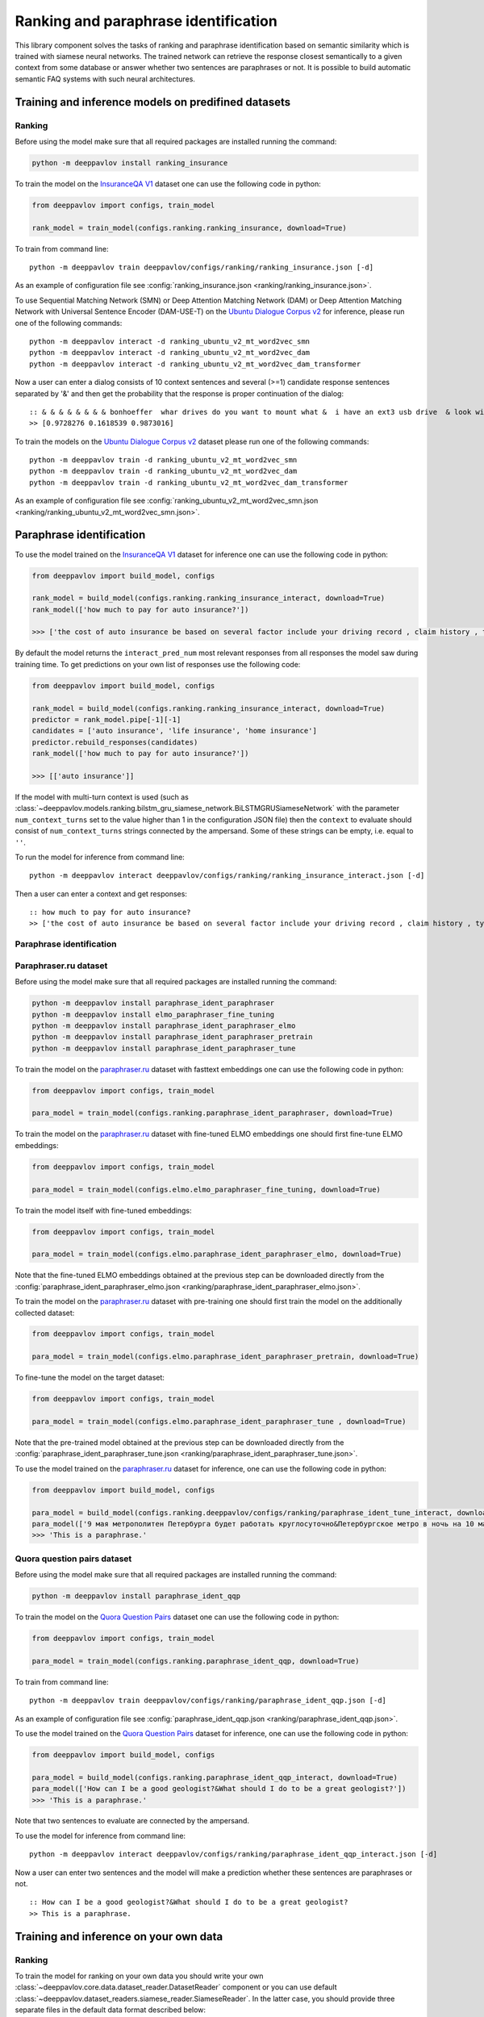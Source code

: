 Ranking and paraphrase identification
=====================================

This library component solves the tasks of ranking and paraphrase identification based on semantic similarity
which is trained with siamese neural networks. The trained network can retrieve the response
closest semantically to a given context from some database or answer whether two sentences are paraphrases or not.
It is possible to build automatic semantic FAQ systems with such neural architectures.

Training and inference models on predifined datasets
----------------------------------------------------

Ranking
~~~~~~~

Before using the model make sure that all required packages are installed running the command:

.. code:: bash

    python -m deeppavlov install ranking_insurance

To train the model on the `InsuranceQA V1`_ dataset one can use the following code in python:

.. code:: python

    from deeppavlov import configs, train_model

    rank_model = train_model(configs.ranking.ranking_insurance, download=True)

To train from command line:

::

    python -m deeppavlov train deeppavlov/configs/ranking/ranking_insurance.json [-d]

As an example of configuration file see
:config:`ranking_insurance.json <ranking/ranking_insurance.json>`.

To use Sequential Matching Network (SMN) or Deep Attention Matching Network (DAM) or
Deep Attention Matching Network with Universal Sentence Encoder (DAM-USE-T)
on the `Ubuntu Dialogue Corpus v2`_ for inference, please run one of the following commands:

::

    python -m deeppavlov interact -d ranking_ubuntu_v2_mt_word2vec_smn
    python -m deeppavlov interact -d ranking_ubuntu_v2_mt_word2vec_dam
    python -m deeppavlov interact -d ranking_ubuntu_v2_mt_word2vec_dam_transformer

Now a user can enter a dialog consists of 10 context sentences and several (>=1) candidate response sentences separated by '&'
and then get the probability that the response is proper continuation of the dialog:

::

    :: & & & & & & & & bonhoeffer  whar drives do you want to mount what &  i have an ext3 usb drive  & look with fdisk -l & hello there & fdisk is all you need
    >> [0.9728276 0.1618539 0.9873016]

To train the models on the `Ubuntu Dialogue Corpus v2`_ dataset please run one of the following commands:

::

    python -m deeppavlov train -d ranking_ubuntu_v2_mt_word2vec_smn
    python -m deeppavlov train -d ranking_ubuntu_v2_mt_word2vec_dam
    python -m deeppavlov train -d ranking_ubuntu_v2_mt_word2vec_dam_transformer

As an example of configuration file see
:config:`ranking_ubuntu_v2_mt_word2vec_smn.json <ranking/ranking_ubuntu_v2_mt_word2vec_smn.json>`.


Paraphrase identification
-------------------------

To use the model trained on the `InsuranceQA V1`_ dataset for
inference one can use the following code in python:

.. code:: python

    from deeppavlov import build_model, configs

    rank_model = build_model(configs.ranking.ranking_insurance_interact, download=True)
    rank_model(['how much to pay for auto insurance?'])

    >>> ['the cost of auto insurance be based on several factor include your driving record , claim history , type of vehicle , credit score where you live and how far you travel to and from work I will recommend work with an independent agent who can shop several company find the good policy for you', 'there be not any absolute answer to this question rate for auto insurance coverage can vary greatly from carrier to carrier and from area to area contact local agent in your area find out about coverage availablity and pricing within your area look for an agent that you be comfortable working with as they will be the first last point of contact in most instance', 'the cost of auto insurance coverage for any vehicle or driver can vary greatly thing that effect your auto insurance rate be geographical location , vehicle , age (s) of driver (s) , type of coverage desire , motor vehicle record of all driver , credit rating of all driver and more contact a local agent get a quote a quote cost nothing but will let you know where your rate will']


By default the model returns the ``interact_pred_num`` most relevant responses from all responses the model saw during training time.
To get predictions on your own list of responses use the following code:

.. code:: python

    from deeppavlov import build_model, configs

    rank_model = build_model(configs.ranking.ranking_insurance_interact, download=True)
    predictor = rank_model.pipe[-1][-1]
    candidates = ['auto insurance', 'life insurance', 'home insurance']
    predictor.rebuild_responses(candidates)
    rank_model(['how much to pay for auto insurance?'])

    >>> [['auto insurance']]

If the model with multi-turn context is used
(such as :class:`~deeppavlov.models.ranking.bilstm_gru_siamese_network.BiLSTMGRUSiameseNetwork`
with the parameter ``num_context_turns`` set to the value higher than 1 in the configuration JSON file)
then the ``context`` to evaluate should consist of ``num_context_turns`` strings connected by the ampersand.
Some of these strings can be empty, i.e. equal to ``''``.

To run the model for inference from command line:

::

    python -m deeppavlov interact deeppavlov/configs/ranking/ranking_insurance_interact.json [-d]

Then a user can enter a context and get responses:

::

    :: how much to pay for auto insurance?
    >> ['the cost of auto insurance be based on several factor include your driving record , claim history , type of vehicle , credit score where you live and how far you travel to and from work I will recommend work with an independent agent who can shop several company find the good policy for you', 'there be not any absolute answer to this question rate for auto insurance coverage can vary greatly from carrier to carrier and from area to area contact local agent in your area find out about coverage availablity and pricing within your area look for an agent that you be comfortable working with as they will be the first last point of contact in most instance', 'the cost of auto insurance coverage for any vehicle or driver can vary greatly thing that effect your auto insurance rate be geographical location , vehicle , age (s) of driver (s) , type of coverage desire , motor vehicle record of all driver , credit rating of all driver and more contact a local agent get a quote a quote cost nothing but will let you know where your rate will']


Paraphrase identification
~~~~~~~~~~~~~~~~~~~~~~~~~

Paraphraser.ru dataset
~~~~~~~~~~~~~~~~~~~~~~

Before using the model make sure that all required packages are installed running the command:

.. code:: bash

    python -m deeppavlov install paraphrase_ident_paraphraser
    python -m deeppavlov install elmo_paraphraser_fine_tuning
    python -m deeppavlov install paraphrase_ident_paraphraser_elmo
    python -m deeppavlov install paraphrase_ident_paraphraser_pretrain
    python -m deeppavlov install paraphrase_ident_paraphraser_tune

To train the model on the `paraphraser.ru`_ dataset with fasttext embeddings one can use the following code in python:

.. code:: python

    from deeppavlov import configs, train_model

    para_model = train_model(configs.ranking.paraphrase_ident_paraphraser, download=True)


To train the model on the `paraphraser.ru`_ dataset with fine-tuned ELMO embeddings one should first fine-tune ELMO embeddings:

.. code:: python

    from deeppavlov import configs, train_model

    para_model = train_model(configs.elmo.elmo_paraphraser_fine_tuning, download=True)

To train the model itself with fine-tuned embeddings:

.. code:: python

    from deeppavlov import configs, train_model

    para_model = train_model(configs.elmo.paraphrase_ident_paraphraser_elmo, download=True)

Note that the fine-tuned ELMO embeddings obtained at the previous step can be downloaded directly
from the :config:`paraphrase_ident_paraphraser_elmo.json <ranking/paraphrase_ident_paraphraser_elmo.json>`.

To train the model on the `paraphraser.ru`_ dataset with pre-training one should first train the model
on the additionally collected dataset:

.. code:: python

    from deeppavlov import configs, train_model

    para_model = train_model(configs.elmo.paraphrase_ident_paraphraser_pretrain, download=True)

To fine-tune the model on the target dataset:

.. code:: python

    from deeppavlov import configs, train_model

    para_model = train_model(configs.elmo.paraphrase_ident_paraphraser_tune , download=True)

Note that the pre-trained model obtained at the previous step can be downloaded directly
from the :config:`paraphrase_ident_paraphraser_tune.json <ranking/paraphrase_ident_paraphraser_tune.json>`.

To use the model trained on the `paraphraser.ru`_ dataset for
inference, one can use the following code in python:

.. code:: python

    from deeppavlov import build_model, configs

    para_model = build_model(configs.ranking.deeppavlov/configs/ranking/paraphrase_ident_tune_interact, download=True)
    para_model(['9 мая метрополитен Петербурга будет работать круглосуточно&Петербургское метро в ночь на 10 мая будет работать круглосуточно'])
    >>> 'This is a paraphrase.'

Quora question pairs dataset
~~~~~~~~~~~~~~~~~~~~~~~~~~~~

Before using the model make sure that all required packages are installed running the command:

.. code:: bash

    python -m deeppavlov install paraphrase_ident_qqp

To train the model on the `Quora Question Pairs`_ dataset one can use the following code in python:

.. code:: python

    from deeppavlov import configs, train_model

    para_model = train_model(configs.ranking.paraphrase_ident_qqp, download=True)

To train from command line:

::

    python -m deeppavlov train deeppavlov/configs/ranking/paraphrase_ident_qqp.json [-d]

As an example of configuration file see
:config:`paraphrase_ident_qqp.json <ranking/paraphrase_ident_qqp.json>`.


To use the model trained on the `Quora Question Pairs`_ dataset for
inference, one can use the following code in python:

.. code:: python

    from deeppavlov import build_model, configs

    para_model = build_model(configs.ranking.paraphrase_ident_qqp_interact, download=True)
    para_model(['How can I be a good geologist?&What should I do to be a great geologist?'])
    >>> 'This is a paraphrase.'

Note that two sentences to evaluate are connected by the ampersand.

To use the model for inference from command line:

::

    python -m deeppavlov interact deeppavlov/configs/ranking/paraphrase_ident_qqp_interact.json [-d]

Now a user can enter two sentences and the model will make a prediction whether these sentences are paraphrases or not.

::

    :: How can I be a good geologist?&What should I do to be a great geologist?
    >> This is a paraphrase.

Training and inference on your own data
---------------------------------------

Ranking
~~~~~~~

To train the model for ranking on your own data you should write your own :class:`~deeppavlov.core.data.dataset_reader.DatasetReader` component
or you can use default :class:`~deeppavlov.dataset_readers.siamese_reader.SiameseReader`. In the latter case, you should provide
three separate files in the default data format described below:

**train.csv**: each line in the file contains ``context``, ``response`` and ``label`` separated by the tab key. ``label`` can be
binary, i.e. 1 or 0 corresponding to the correct or incorrect ``response`` for the given ``context``, or it can be multi-class label.
In the latter case, each unique ``context`` has the unique class ``label`` and the only correct ``response`` is indicated for each ``context``.
Currently, all ranking and paraphrase identification models support `cross-entropy loss` training with binary labels.
Some models, such as :class:`~deeppavlov.models.ranking.bilstm_siamese_network.BiLSTMSiameseNetwork`,
:class:`~deeppavlov.models.ranking.bilstm_gru_siamese_network.BiLSTMGRUSiameseNetwork`
and :class:`~deeppavlov.models.ranking.mpm_siamese_network.MPMSiameseNetwork` support also training with `triplet loss`
(the parameter ``triplet_loss`` should be set to ``true`` for the model in the configuration JSON file in this case)
which can give potentially few percent of performance over the `cross-entropy loss` training.

If the model with multi-turn context is used
(such as :class:`~deeppavlov.models.ranking.bilstm_gru_siamese_network.BiLSTMGRUSiameseNetwork`
with the parameter ``num_context_turns`` set to the value higher than 1 in the configuration JSON file)
then the ``context`` should be specified with ``num_context_turns`` strings separated by the tab key instead of a single string.
Some of these strings can be empty, i.e. equal to ``''``.

Classification metrics on the train dataset part (the parameter ``train_metrics`` in the JSON configuration file)
such as ``f1``, ``acc`` and ``log_loss``  can be calculated only in the ``cross-entropy loss`` training mode.
Both, `cross-entropy loss` and `triplet loss` training can output loss function value returned by
:meth:`~deeppavlov.models.ranking.siamese_model.SiameseModel.train_on_batch` if the ``log_every_n_batches`` parameter is set to the non-negative value.


**valid.csv**, **test.csv**: each line in these files contains ``context``, ``response_1``, ``response_2``, ..., ``response_n``
separated by the tab key, where ``response_1`` is the correct response for the given ``context`` and the rest ``response_2``, ..., ``response_n``
are incorrect response candidates. The number of responses `n` in these files should correspond to the
parameter ``num_ranking_samples`` in the JSON configuration file. As an example see

Such ranking metrics on the valid and test parts of the dataset (the parameter ``metrics`` in the JSON configuration file) as
``r@1``, ``r@2``, ..., ``r@n`` and ``rank_response`` can be evaluated.

As an example of data usage in the default format, please, see :config:`ranking_default.json <ranking/ranking_default.json>`.
To train the model with this configuration file in python:

.. code:: python

    from deeppavlov import configs, train_model

    rank_model = train_model(configs.ranking.ranking_default, download=True)

To train from command line:

::

    python -m deeppavlov train deeppavlov/configs/ranking/ranking_default.json [-d]

Paraphrase identification
~~~~~~~~~~~~~~~~~~~~~~~~~

**train.csv**: the same as for ranking.

**valid.csv**, **test.csv**: each line in the file contains ``context``, ``response`` and ``label`` separated by the tab key. ``label`` is
binary, i.e. 1 or 0 corresponding to the correct or incorrect ``response`` for the given ``context``.
Instead of ``response`` and ``context`` it can be simply two phrases which are paraphrases or non-paraphrases as indicated by the ``label``.

Classification metrics on the valid and test dataset parts (the parameter ``metrics`` in the JSON configuration file)
such as ``f1``, ``acc`` and ``log_loss``  can be calculated.

.. _`InsuranceQA V1`: https://github.com/shuzi/insuranceQA
.. _`paraphraser.ru`: https://paraphraser.ru
.. _`Quora Question Pairs`: https://www.kaggle.com/c/quora-question-pairs/data
.. _`Ubuntu Dialogue Corpus v2`: https://github.com/rkadlec/ubuntu-ranking-dataset-creator